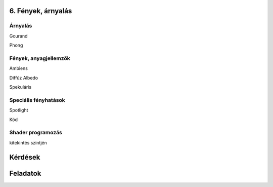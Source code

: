 6. Fények, árnyalás
===================

Árnyalás
~~~~~~~~

Gourand

Phong

Fények, anyagjellemzők
~~~~~~~~~~~~~~~~~~~~~~

Ambiens

Diffúz
Albedo

Spekuláris

Speciális fényhatások
~~~~~~~~~~~~~~~~~~~~~

Spotlight

Köd

Shader programozás
~~~~~~~~~~~~~~~~~~

kitekintés szintjén

Kérdések
========

Feladatok
=========

